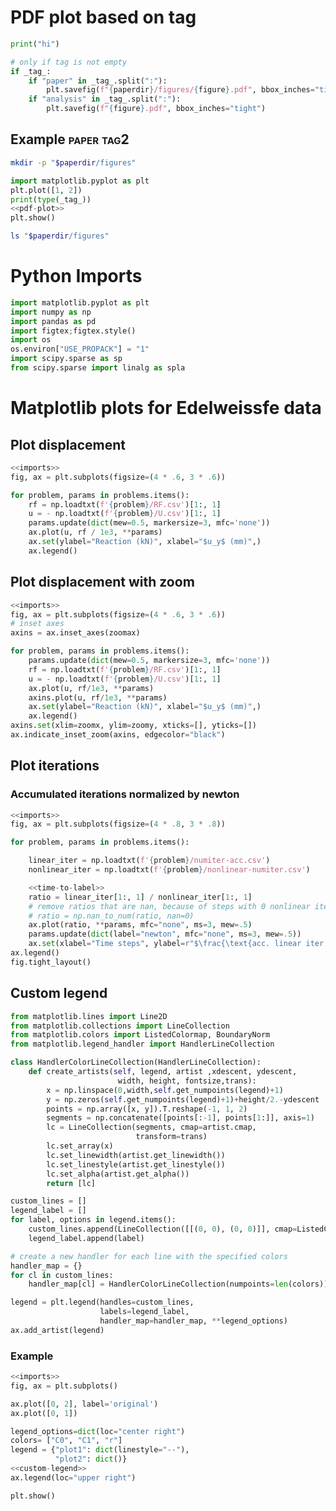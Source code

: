 * PDF plot based on tag

#+name: test-block
#+begin_src python
print("hi")
#+end_src

#+name: pdf-plot
#+begin_src python
# only if tag is not empty
if _tag_:
    if "paper" in _tag_.split(":"):
        plt.savefig(f"{paperdir}/figures/{figure}.pdf", bbox_inches="tight")
    if "analysis" in _tag_.split(":"):
        plt.savefig(f"{figure}.pdf", bbox_inches="tight")
#+end_src

** Example :paper:tag2:
:PROPERTIES:
:header-args: :var paperdir="~/tmp/scripts"
:header-args+: :var figure="test"
:header-args:python: :var "_tag_=(org-entry-get (point) \"TAGS\")"
:END:

#+begin_src sh
mkdir -p "$paperdir/figures"
#+end_src

#+RESULTS:

#+begin_src python
import matplotlib.pyplot as plt
plt.plot([1, 2])
print(type(_tag_))
<<pdf-plot>>
plt.show()
#+end_src

#+RESULTS:
: <class 'str'>

#+begin_src sh
ls "$paperdir/figures"
#+end_src

#+RESULTS:
: test.pdf

* Python Imports
#+name: imports
#+begin_src python
import matplotlib.pyplot as plt
import numpy as np
import pandas as pd
import figtex;figtex.style()
import os
os.environ["USE_PROPACK"] = "1"
import scipy.sparse as sp
from scipy.sparse import linalg as spla
#+end_src

* Matplotlib plots for Edelweissfe data
** Plot displacement

#+name: plot-displ
#+begin_src python
<<imports>>
fig, ax = plt.subplots(figsize=(4 * .6, 3 * .6))

for problem, params in problems.items():
    rf = np.loadtxt(f'{problem}/RF.csv')[1:, 1]
    u = - np.loadtxt(f'{problem}/U.csv')[1:, 1]
    params.update(dict(mew=0.5, markersize=3, mfc='none'))
    ax.plot(u, rf / 1e3, **params)
    ax.set(ylabel="Reaction (kN)", xlabel="$u_y$ (mm)",)
    ax.legend()
#+end_src

** Plot displacement with zoom

#+name: plot-displ-zoom
#+begin_src python
<<imports>>
fig, ax = plt.subplots(figsize=(4 * .6, 3 * .6))
# inset axes
axins = ax.inset_axes(zoomax)

for problem, params in problems.items():
    params.update(dict(mew=0.5, markersize=3, mfc='none'))
    rf = np.loadtxt(f'{problem}/RF.csv')[1:, 1]
    u = - np.loadtxt(f'{problem}/U.csv')[1:, 1]
    ax.plot(u, rf/1e3, **params)
    axins.plot(u, rf/1e3, **params)
    ax.set(ylabel="Reaction (kN)", xlabel="$u_y$ (mm)",)
    ax.legend()
axins.set(xlim=zoomx, ylim=zoomy, xticks=[], yticks=[])
ax.indicate_inset_zoom(axins, edgecolor="black")
#+end_src

** Plot iterations
*** Accumulated iterations normalized by newton

#+name: plot-acc-over-newton
#+begin_src python
<<imports>>
fig, ax = plt.subplots(figsize=(4 * .8, 3 * .8))

for problem, params in problems.items():

    linear_iter = np.loadtxt(f'{problem}/numiter-acc.csv')
    nonlinear_iter = np.loadtxt(f'{problem}/nonlinear-numiter.csv')

    <<time-to-label>>
    ratio = linear_iter[1:, 1] / nonlinear_iter[1:, 1]
    # remove ratios that are nan, because of steps with 0 nonlinear iterations
    # ratio = np.nan_to_num(ratio, nan=0)
    ax.plot(ratio, **params, mfc="none", ms=3, mew=.5)
    params.update(dict(label="newton", mfc="none", ms=3, mew=.5))
    ax.set(xlabel="Time steps", ylabel=r"$\frac{\text{acc. linear iter.}}{\text{nonlinear iter.}}$  p.t.s.")
ax.legend()
fig.tight_layout()
#+end_src

#+RESULTS: plot-acc-over-newton
** Custom legend

#+name: custom-legend
#+begin_src python
from matplotlib.lines import Line2D
from matplotlib.collections import LineCollection
from matplotlib.colors import ListedColormap, BoundaryNorm
from matplotlib.legend_handler import HandlerLineCollection

class HandlerColorLineCollection(HandlerLineCollection):
    def create_artists(self, legend, artist ,xdescent, ydescent,
                        width, height, fontsize,trans):
        x = np.linspace(0,width,self.get_numpoints(legend)+1)
        y = np.zeros(self.get_numpoints(legend)+1)+height/2.-ydescent
        points = np.array([x, y]).T.reshape(-1, 1, 2)
        segments = np.concatenate([points[:-1], points[1:]], axis=1)
        lc = LineCollection(segments, cmap=artist.cmap,
                            transform=trans)
        lc.set_array(x)
        lc.set_linewidth(artist.get_linewidth())
        lc.set_linestyle(artist.get_linestyle())
        lc.set_alpha(artist.get_alpha())
        return [lc]

custom_lines = []   
legend_label = []
for label, options in legend.items():
    custom_lines.append(LineCollection([[(0, 0), (0, 0)]], cmap=ListedColormap(colors), **options))
    legend_label.append(label)

# create a new handler for each line with the specified colors
handler_map = {}
for cl in custom_lines:
    handler_map[cl] = HandlerColorLineCollection(numpoints=len(colors))
    
legend = plt.legend(handles=custom_lines,
                    labels=legend_label,
                    handler_map=handler_map, **legend_options)
ax.add_artist(legend)
#+end_src

#+RESULTS: custom-legend

*** Example

#+begin_src python
<<imports>>
fig, ax = plt.subplots()

ax.plot([0, 2], label='original')
ax.plot([0, 1])

legend_options=dict(loc="center right")
colors= ["C0", "C1", "r"]
legend = {"plot1": dict(linestyle="--"),
          "plot2": dict()}
<<custom-legend>>
ax.legend(loc="upper right")

plt.show()
#+end_src

#+RESULTS:
